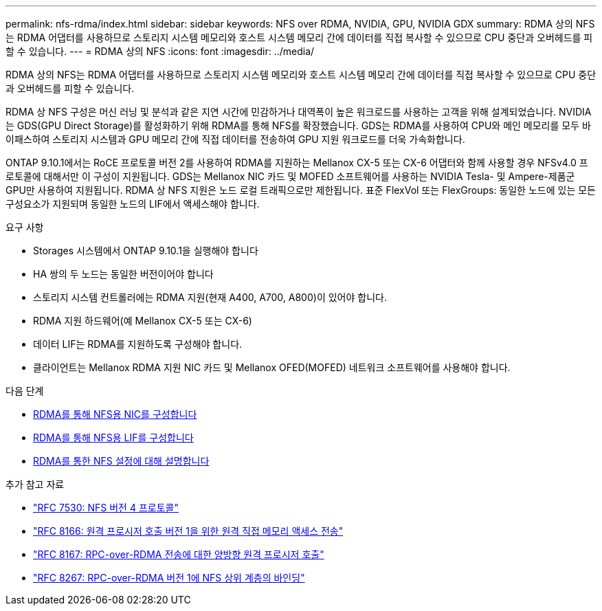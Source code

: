 ---
permalink: nfs-rdma/index.html 
sidebar: sidebar 
keywords: NFS over RDMA, NVIDIA, GPU, NVIDIA GDX 
summary: RDMA 상의 NFS는 RDMA 어댑터를 사용하므로 스토리지 시스템 메모리와 호스트 시스템 메모리 간에 데이터를 직접 복사할 수 있으므로 CPU 중단과 오버헤드를 피할 수 있습니다. 
---
= RDMA 상의 NFS
:icons: font
:imagesdir: ../media/


[role="lead"]
RDMA 상의 NFS는 RDMA 어댑터를 사용하므로 스토리지 시스템 메모리와 호스트 시스템 메모리 간에 데이터를 직접 복사할 수 있으므로 CPU 중단과 오버헤드를 피할 수 있습니다.

RDMA 상 NFS 구성은 머신 러닝 및 분석과 같은 지연 시간에 민감하거나 대역폭이 높은 워크로드를 사용하는 고객을 위해 설계되었습니다. NVIDIA는 GDS(GPU Direct Storage)를 활성화하기 위해 RDMA를 통해 NFS를 확장했습니다. GDS는 RDMA를 사용하여 CPU와 메인 메모리를 모두 바이패스하여 스토리지 시스템과 GPU 메모리 간에 직접 데이터를 전송하여 GPU 지원 워크로드를 더욱 가속화합니다.

ONTAP 9.10.1에서는 RoCE 프로토콜 버전 2를 사용하여 RDMA를 지원하는 Mellanox CX-5 또는 CX-6 어댑터와 함께 사용할 경우 NFSv4.0 프로토콜에 대해서만 이 구성이 지원됩니다. GDS는 Mellanox NIC 카드 및 MOFED 소프트웨어를 사용하는 NVIDIA Tesla- 및 Ampere-제품군 GPU만 사용하여 지원됩니다. RDMA 상 NFS 지원은 노드 로컬 트래픽으로만 제한됩니다. 표준 FlexVol 또는 FlexGroups: 동일한 노드에 있는 모든 구성요소가 지원되며 동일한 노드의 LIF에서 액세스해야 합니다.

.요구 사항
* Storages 시스템에서 ONTAP 9.10.1을 실행해야 합니다
* HA 쌍의 두 노드는 동일한 버전이어야 합니다
* 스토리지 시스템 컨트롤러에는 RDMA 지원(현재 A400, A700, A800)이 있어야 합니다.
* RDMA 지원 하드웨어(예 Mellanox CX-5 또는 CX-6)
* 데이터 LIF는 RDMA를 지원하도록 구성해야 합니다.
* 클라이언트는 Mellanox RDMA 지원 NIC 카드 및 Mellanox OFED(MOFED) 네트워크 소프트웨어를 사용해야 합니다.


.다음 단계
* xref:./configure-nics-task.adoc[RDMA를 통해 NFS용 NIC를 구성합니다]
* xref:./configure-lifs-task.adoc[RDMA를 통해 NFS용 LIF를 구성합니다]
* xref:./configure-nfs-task.adoc[RDMA를 통한 NFS 설정에 대해 설명합니다]


.추가 참고 자료
* link:https://datatracker.ietf.org/doc/html/rfc7530["RFC 7530: NFS 버전 4 프로토콜"]
* link:https://datatracker.ietf.org/doc/html/rfc8166["RFC 8166: 원격 프로시저 호출 버전 1을 위한 원격 직접 메모리 액세스 전송"]
* link:https://datatracker.ietf.org/doc/html/rfc8167["RFC 8167: RPC-over-RDMA 전송에 대한 양방향 원격 프로시저 호출"]
* link:https://datatracker.ietf.org/doc/html/rfc8267["RFC 8267: RPC-over-RDMA 버전 1에 NFS 상위 계층의 바인딩"]

